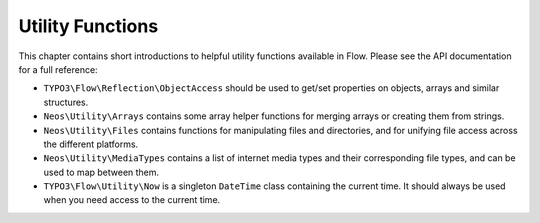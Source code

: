 =================
Utility Functions
=================

This chapter contains short introductions to helpful utility functions available
in Flow. Please see the API documentation for a full reference:

* ``TYPO3\Flow\Reflection\ObjectAccess`` should be used to get/set properties on
  objects, arrays and similar structures.

* ``Neos\Utility\Arrays`` contains some array helper functions for merging
  arrays or creating them from strings.

* ``Neos\Utility\Files`` contains functions for manipulating files and directories,
  and for unifying file access across the different platforms.

* ``Neos\Utility\MediaTypes`` contains a list of internet media types and
  their corresponding file types, and can be used to map between them.

* ``TYPO3\Flow\Utility\Now`` is a singleton ``DateTime`` class containing
  the current time. It should always be used when you need access to the current
  time.
